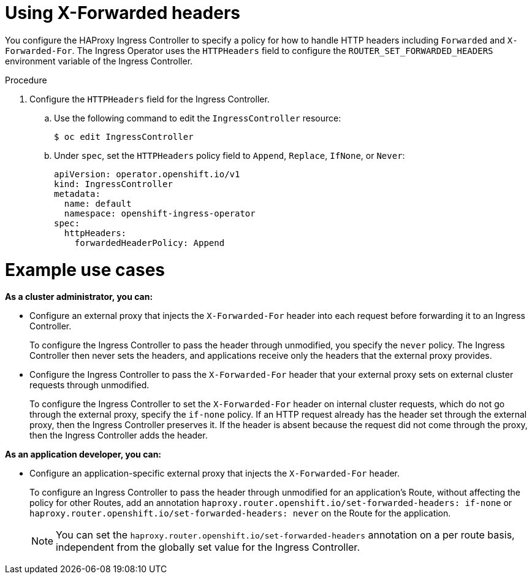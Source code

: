 // Module included in the following assemblies:
//
// * networking/configuring-ingress-controller

:_mod-docs-content-type: PROCEDURE
[id="nw-using-ingress-forwarded_{context}"]
= Using X-Forwarded headers

You configure the HAProxy Ingress Controller to specify a policy for how to handle HTTP headers including `Forwarded` and `X-Forwarded-For`. The Ingress Operator uses the `HTTPHeaders` field to configure the `ROUTER_SET_FORWARDED_HEADERS` environment variable of the Ingress Controller.

.Procedure

. Configure the `HTTPHeaders` field for the Ingress Controller.
.. Use the following command to edit the `IngressController` resource:
+
[source,terminal]
----
$ oc edit IngressController
----
+
.. Under `spec`, set the `HTTPHeaders` policy field to `Append`, `Replace`, `IfNone`, or `Never`:
+
[source,yaml]
----
apiVersion: operator.openshift.io/v1
kind: IngressController
metadata:
  name: default
  namespace: openshift-ingress-operator
spec:
  httpHeaders:
    forwardedHeaderPolicy: Append
----


[discrete]
= Example use cases

*As a cluster administrator, you can:*

* Configure an external proxy that injects the `X-Forwarded-For` header into each request before forwarding it to an Ingress Controller.
+
To configure the Ingress Controller to pass the header through unmodified, you specify the `never` policy. The Ingress Controller then never sets the headers, and applications receive only the headers that the external proxy provides.


* Configure the Ingress Controller to pass the `X-Forwarded-For` header that your external proxy sets on external cluster requests through unmodified.
+
To configure the Ingress Controller to set the `X-Forwarded-For` header on internal cluster requests, which do not go through the external proxy, specify the `if-none` policy. If an HTTP request already has the header set through the external proxy, then the Ingress Controller preserves it. If the header is absent because the request did not come through the proxy, then the Ingress Controller adds the header.

*As an application developer, you can:*

* Configure an application-specific external proxy that injects the `X-Forwarded-For` header.
+
To configure an Ingress Controller to pass the header through unmodified for an application's Route, without affecting the policy for other Routes, add an annotation `haproxy.router.openshift.io/set-forwarded-headers: if-none` or `haproxy.router.openshift.io/set-forwarded-headers: never` on the Route for the application.
+
[NOTE]
====
You can set the `haproxy.router.openshift.io/set-forwarded-headers` annotation on a per route basis, independent from the globally set value for the Ingress Controller.
====
